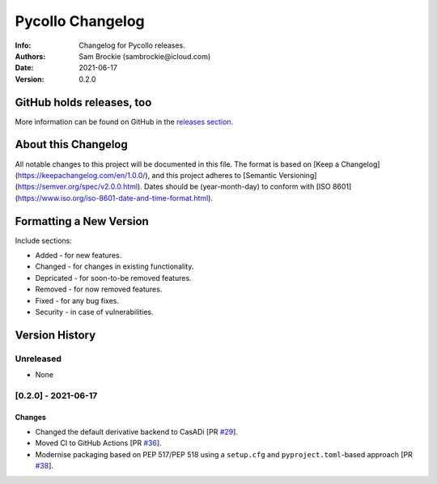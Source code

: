 *****************
Pycollo Changelog
*****************

:Info: Changelog for Pycollo releases.
:Authors: Sam Brockie (sambrockie@icloud.com)
:Date: 2021-06-17
:Version: 0.2.0

GitHub holds releases, too
==========================

More information can be found on GitHub in the `releases section
<https://github.com/brocksam/pycollo/releases>`_.

About this Changelog
====================

All notable changes to this project will be documented in this file. The format is based on [Keep a Changelog](https://keepachangelog.com/en/1.0.0/), and this project adheres to [Semantic Versioning](https://semver.org/spec/v2.0.0.html). Dates should be (year-month-day) to conform with [ISO 8601](https://www.iso.org/iso-8601-date-and-time-format.html).

Formatting a New Version
========================

Include sections:

- Added - for new features.
- Changed - for changes in existing functionality.
- Depricated - for soon-to-be removed features.
- Removed - for now removed features.
- Fixed - for any bug fixes.
- Security - in case of vulnerabilities.

Version History
===============

Unreleased
----------

- None

[0.2.0] - 2021-06-17
--------------------

Changes
~~~~~~~

- Changed the default derivative backend to CasADi [PR `#29`_].
- Moved CI to GitHub Actions [PR `#36`_].
- Modernise packaging based on PEP 517/PEP 518 using a ``setup.cfg`` and ``pyproject.toml``-based approach [PR `#38`_].

.. _#29: https://github.com/brocksam/pycollo/pull/29
.. _#36: https://github.com/brocksam/pycollo/pull/36
.. _#38: https://github.com/brocksam/pycollo/pull/38
